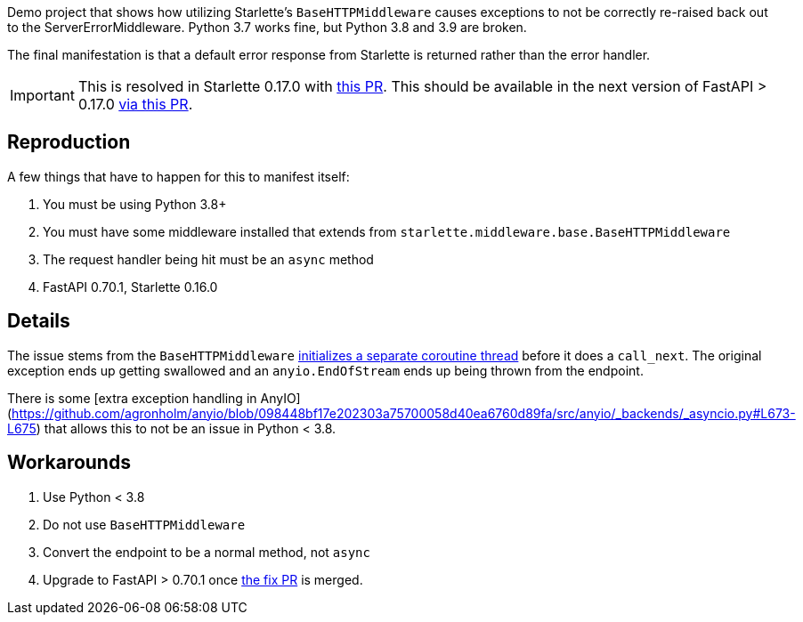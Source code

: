 Demo project that shows how utilizing Starlette's `BaseHTTPMiddleware` causes exceptions to not be correctly re-raised back out to the ServerErrorMiddleware. Python 3.7 works fine, but Python 3.8 and 3.9 are broken.

The final manifestation is that a default error response from Starlette is returned rather than the error handler.

[IMPORTANT]
====
This is resolved in Starlette 0.17.0 with https://github.com/encode/starlette/pull/1262[this PR]. This should be available in the next version of FastAPI > 0.17.0 https://github.com/tiangolo/fastapi/pull/4145[via this PR].
====


## Reproduction

A few things that have to happen for this to manifest itself:

. You must be using Python 3.8+
. You must have some middleware installed that extends from `starlette.middleware.base.BaseHTTPMiddleware`
. The request handler being hit must be an `async` method
. FastAPI 0.70.1, Starlette 0.16.0


## Details

The issue stems from the `BaseHTTPMiddleware` https://github.com/encode/starlette/blob/d0252aaf052a97e7f09c19d9bfa46d1c9501e910/starlette/middleware/base.py#L38-L45[initializes a separate coroutine thread] before it does a `call_next`. The original exception ends up getting swallowed and an `anyio.EndOfStream` ends up being thrown from the endpoint.

There is some [extra exception handling in AnyIO](https://github.com/agronholm/anyio/blob/098448bf17e202303a75700058d40ea6760d89fa/src/anyio/_backends/_asyncio.py#L673-L675) that allows this to not be an issue in Python < 3.8.

## Workarounds

. Use Python < 3.8
. Do not use `BaseHTTPMiddleware`
. Convert the endpoint to be a normal method, not `async`
. Upgrade to FastAPI > 0.70.1 once https://github.com/tiangolo/fastapi/pull/4145[the fix PR] is merged.